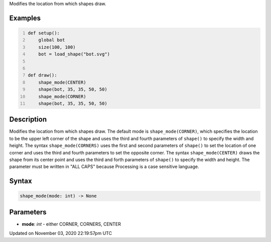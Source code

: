 .. title: shape_mode()
.. slug: sketch_shape_mode
.. date: 2020-11-03 22:19:57 UTC+00:00
.. tags:
.. category:
.. link:
.. description: py5 shape_mode() documentation
.. type: text

Modifies the location from which shapes draw.

Examples
========

.. raw:: html

    <div class="example-table">

.. raw:: html

    <div class="example-row"><div class="example-cell-image">

.. image:: /images/reference/Sketch_shape_mode_0.png
    :alt: example picture for shape_mode()

.. raw:: html

    </div><div class="example-cell-code">

.. code:: python
    :number-lines:

    def setup():
        global bot
        size(100, 100)
        bot = load_shape("bot.svg")


    def draw():
        shape_mode(CENTER)
        shape(bot, 35, 35, 50, 50)
        shape_mode(CORNER)
        shape(bot, 35, 35, 50, 50)

.. raw:: html

    </div></div>

.. raw:: html

    </div>

Description
===========

Modifies the location from which shapes draw. The default mode is ``shape_mode(CORNER)``, which specifies the location to be the upper left corner of the shape and uses the third and fourth parameters of ``shape()`` to specify the width and height. The syntax ``shape_mode(CORNERS)`` uses the first and second parameters of ``shape()`` to set the location of one corner and uses the third and fourth parameters to set the opposite corner. The syntax ``shape_mode(CENTER)`` draws the shape from its center point and uses the third and forth parameters of ``shape()`` to specify the width and height. The parameter must be written in "ALL CAPS" because Processing is a case sensitive language.

Syntax
======

.. code:: python

    shape_mode(mode: int) -> None

Parameters
==========

* **mode**: `int` - either CORNER, CORNERS, CENTER


Updated on November 03, 2020 22:19:57pm UTC

